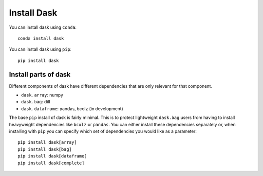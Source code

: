 Install Dask
============

You can install dask using ``conda``::

    conda install dask

You can install dask using ``pip``::

    pip install dask

Install parts of dask
---------------------

Different components of dask have different dependencies that are only relevant for that component.

* ``dask.array``: numpy
* ``dask.bag``: dill
* ``dask.dataframe``: pandas, bcolz (in development)

The base ``pip`` install of dask is fairly minimal.  This is to protect
lightweight ``dask.bag`` users from having to install heavyweight dependencies
like ``bcolz`` or ``pandas``.  You can either install these dependencies
separately or, when installing with ``pip``  you can specify which set of
dependencies you would like as a parameter::

   pip install dask[array]
   pip install dask[bag]
   pip install dask[dataframe]
   pip install dask[complete]
